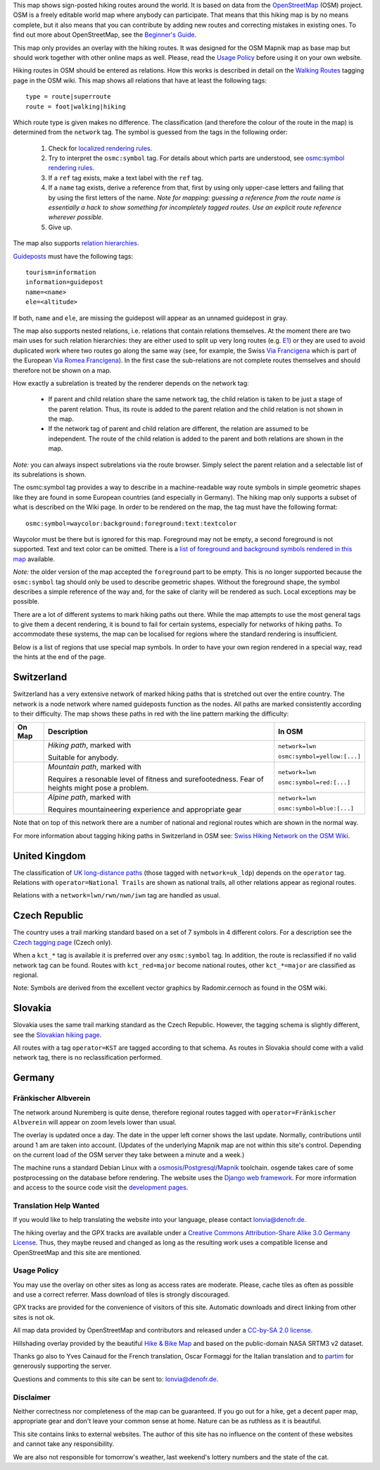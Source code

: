 .. subpage:: about About the Map

This map shows sign-posted hiking routes around the world. It is based on data from the OpenStreetMap_ (OSM) project. OSM is a freely editable world map where anybody can participate. That means that this hiking map is by no means complete, but it also means that you can contribute by adding new routes and correcting mistakes in existing ones. To find out more about OpenStreetMap, see the `Beginner's Guide`_.

This map only provides an overlay with the hiking routes. It was designed for the OSM Mapnik map as base map but should work together with other online maps as well. Please, read the `Usage Policy`_ before using it on your own website.

.. _OpenStreetMap: http://www.openstreetmap.org
.. _`Beginner's Guide`: http://wiki.openstreetmap.org/wiki/Beginners%27_Guide
.. _`Usage Policy`: copyright

.. subpage:: rendering Rendering OSM Data

Hiking routes in OSM should be entered as relations. How this works is described in detail on the `Walking Routes`_ tagging page in the OSM wiki. This map shows all relations that have at least the following tags:

::

    type = route|superroute
    route = foot|walking|hiking


Which route type is given makes no difference. The classification (and therefore the colour of the route in the map) is determined from the ``network`` tag. The symbol is guessed from the tags in the following order:

 1. Check for `localized rendering rules`_.
 2. Try to interpret the ``osmc:symbol`` tag. For details about which parts are understood, see `osmc:symbol rendering rules`_.
 3. If a ``ref`` tag exists, make a text label with the ``ref`` tag.
 4. If a ``name`` tag exists, derive a reference from that, first by using only upper-case letters and failing that by using the first letters of the name. 
    *Note for mapping: guessing a reference from the route name is essentially a hack to show something for incompletely tagged routes. Use an explicit route reference wherever possible.*
 5. Give up. 

The map also supports `relation hierarchies`_.

Guideposts_ must have the following tags:

::

    tourism=information
    information=guidepost
    name=<name>
    ele=<altitude>

If both, ``name`` and ``ele``, are missing the guidepost will appear as an unnamed guidepost in gray.  

.. _`Walking Routes`: http://wiki.openstreetmap.org/wiki/Walking_Routes
.. _`localized rendering rules`: rendering/local_rules
.. _`osmc:symbol rendering rules`: rendering/osmc_symbol
.. _`relation hierarchies`: rendering/hierarchies
.. _Guideposts: http://wiki.openstreetmap.org/wiki/Tag:information%3Dguidepost


.. subpage:: rendering/hierarchies Relation Hierarchies

The map also supports nested relations, i.e. relations that contain relations themselves. At the moment there are two main uses for such relation hierarchies: they are either used to split up very long routes (e.g. E1_) or they are used to avoid duplicated work where two routes go along the same way (see, for example, the Swiss `Via Francigena`_ which is part of the European `Via Romea Francigena`_). In the first case the sub-relations are not complete routes themselves and should therefore not be shown on a map.

How exactly a subrelation is treated by the renderer depends on the network tag:

  * If parent and child relation share the same network tag, the child relation is taken to be just a stage of the parent relation. Thus, its route is added to the parent relation and the child relation is not shown in the map.
  * If the network tag of parent and child relation are different, the relation are assumed to be independent. The route of the child relation is added to the parent and both relations are shown in the map.

*Note:* you can always inspect subrelations via the route browser. Simply select the parent relation and a selectable list of its subrelations is shown.

.. _E1: /route/European%20walking%20route%20E1
.. _`Via Francigena`: /route/Via%20Francigena,%20Swiss%20part
.. _`Via Romea Francigena`: /route/Via%20Romea%20Francigena

.. subpage:: rendering/osmc_symbol osmc:symbol Tag

The osmc:symbol tag provides a way to describe in a machine-readable way route symbols in simple geometric shapes like they are found in some European countries (and especially in Germany). The hiking map only supports a subset of what is described on the Wiki page. In order to be rendered on the map, the tag must have the following format:


::

  osmc:symbol=waycolor:background:foreground:text:textcolor

Waycolor must be there but is ignored for this map. Foreground may not be empty, a second foreground is not supported. Text and text color can be omitted. There is a `list of foreground and background symbols rendered in this map`_ available.

*Note:* the older version of the map accepted the ``foreground`` part to be empty. This is no longer supported because the ``osmc:symbol`` tag should only be used to describe geometric shapes. Without the foreground shape, the symbol describes a simple reference of the way and, for the sake of clarity will be rendered as such. Local exceptions may be possible. 

.. _`list of foreground and background symbols rendered in this map`: ../osmc_symbol_legende

.. subpage:: rendering/local Localized Rendering

There are a lot of different systems to mark hiking paths out there. While the map attempts to use the most general tags to give them a decent rendering, it is bound to fail for certain systems, especially for networks of hiking paths. To accommodate these systems, the map can be localised for regions where the standard rendering is insufficient.

Below is a list of regions that use special map symbols. In order to have your own region rendered in a special way, read the hints at the end of the page.

Switzerland
===========

Switzerland has a very extensive network of marked hiking paths that is stretched out over the entire country. The network is a node network where named guideposts function as the nodes. All paths are marked consistently according to their difficulty. The map shows these paths in red with the line pattern marking the difficulty:

+----------+-----------------------------------------+------------------------------+
|On Map    | Description                             | In OSM                       |
+==========+=========================================+==============================+
||routestd|| *Hiking path*, marked with |diamond|    | ``network=lwn``              |
|          |                                         |                              |
|          | Suitable for anybody.                   | ``osmc:symbol=yellow:[...]`` |
+----------+-----------------------------------------+------------------------------+
||routemnt|| *Mountain path*, marked with |whitered| | ``network=lwn``              |
|          |                                         |                              |
|          | Requires a resonable level of fitness   | ``osmc:symbol=red:[...]``    |
|          | and surefootedness.                     |                              |
|          | Fear of heights might pose a problem.   |                              |
+----------+-----------------------------------------+------------------------------+
||routealp|| *Alpine path*, marked with |whiteblue|  | ``network=lwn``              |
|          |                                         |                              |
|          | Requires mountaineering experience and  | ``osmc:symbol=blue:[...]``   |
|          | appropriate gear                        |                              |
+----------+-----------------------------------------+------------------------------+

Note that on top of this network there are a number of national and regional routes which are shown in the normal way.

For more information about tagging hiking paths in Switzerland in OSM see: `Swiss Hiking Network on the OSM Wiki`_.

United Kingdom
==============

The classification of `UK long-distance paths`_ (those tagged with ``network=uk_ldp``) depends on the ``operator`` tag. Relations with ``operator=National Trails`` are shown as national trails, all other relations appear as regional routes.

Relations with a ``network=lwn/rwn/nwn/iwn`` tag are handled as usual.

Czech Republic
==============

The country uses a trail marking standard based on a set of 7 symbols in 4 different colors. For a description see the `Czech tagging page`_ (Czech only).

When a ``kct_*`` tag is available it is preferred over any ``osmc:symbol`` tag. In addition, the route is reclassified if no valid network tag can be found. Routes with ``kct_red=major`` become national routes, other ``kct_*=major`` are classified as regional.

Note: Symbols are derived from the excellent vector graphics by Radomir.cernoch as found in the OSM wiki.

Slovakia
========

Slovakia uses the same trail marking standard as the Czech Republic. However, the tagging schema is slightly different, see the `Slovakian hiking page`_.

All routes with a tag ``operator=KST`` are tagged according to that schema. As routes in Slovakia should come with a valid network tag, there is no reclassification performed.

Germany
=======

Fränkischer Albverein
---------------------

The network around Nuremberg is quite dense, therefore regional routes tagged with ``operator=Fränkischer Albverein`` will appear on zoom levels lower than usual.

.. |routestd|  image:: /media/static/img/route_std.png
.. |routemnt|  image:: /media/static/img/route_mnt.png
.. |routealp|  image:: /media/static/img/route_alp.png
.. |diamond|   image:: /media/static/img/yellow_diamond.png
.. |whitered|  image:: /media/static/img/white_red_white.png
.. |whiteblue| image:: /media/static/img/white_blue_white.png
.. _`Swiss Hiking Network on the OSM Wiki`: http://wiki.openstreetmap.org/wiki/EN:Switzerland/HikingNetwork
.. _`UK long-distance paths`: http://wiki.openstreetmap.org/wiki/WikiProject_United_Kingdom_Long_Distance_Paths
.. _`Czech tagging page`: http://wiki.openstreetmap.org/wiki/WikiProject_Czech_Republic/Editing_Standards_and_Conventions#Doporu.C4.8Den.C3.A9_typy_cest
.. _`Slovakian hiking page`: http://wiki.openstreetmap.org/wiki/WikiProject_Slovakia/Hiking_routes



.. subpage:: technical Technical Details


The overlay is updated once a day. The date in the upper left corner shows the last update. Normally, contributions until around 1 am are taken into account. (Updates of the underlying Mapnik map are not within this site's control. Depending on the current load of the OSM server they take between a minute and a week.)

The machine runs a standard Debian Linux with a osmosis_/Postgresql_/Mapnik_ toolchain. osgende takes care of some postprocessing on the database before rendering. The website uses the `Django web framework`_. For more information and access to the source code visit the `development pages`_.

Translation Help Wanted
-----------------------

If you would like to help translating the website into your language, please contact `lonvia@denofr.de`_.

.. _osmosis: http://wiki.openstreetmap.org/wiki/Osmosis
.. _Postgresql: http://www.postgresql.org/
.. _Mapnik: http://www.mapnik.org/
.. _`Django web framework`: http://www.djangoproject.com/
.. _`development pages`: http://dev.lonvia.de/trac
.. _`lonvia@denofr.de`: mailto:lonvia@denofr.de

.. subpage:: copyright Copyright

The hiking overlay and the GPX tracks are available under a `Creative Commons Attribution-Share Alike 3.0 Germany License`_. Thus, they maybe reused and changed as long as the resulting work uses a compatible license and OpenStreetMap and this site are mentioned.

Usage Policy
------------

You may use the overlay on other sites as long as access rates are moderate. Please, cache tiles as often as possible and use a correct referrer. Mass download of tiles is strongly discouraged.

GPX tracks are provided for the convenience of visitors of this site. Automatic downloads and direct linking from other sites is not ok.

.. _`Creative Commons Attribution-Share Alike 3.0 Germany License`: http://creativecommons.org/licenses/by-sa/3.0/de/deed.en

.. subpage:: acknowledgements Acknowledgements

All map data provided by OpenStreetMap and contributors and released under a `CC-by-SA 2.0 license`_.

Hillshading overlay provided by the beautiful `Hike & Bike Map`_ and based on the public-domain NASA SRTM3 v2 dataset.

Thanks go also to Yves Cainaud for the French translation, Oscar Formaggi for the Italian translation and to partim_ for generously supporting the server.

.. _`CC-by-SA 2.0 license`: http://creativecommons.org/licenses/by-sa/2.0/
.. _`Hike & Bike Map`: http://hikebikemap.de/
.. _partim: http://www.partim.de

.. subpage:: contact Contact

Questions and comments to this site can be sent to: `lonvia@denofr.de`_.

Disclaimer
----------

Neither correctness nor completeness of the map can be guaranteed. If you go out for a hike, get a decent paper map, appropriate gear and don't leave your common sense at home. Nature can be as ruthless as it is beautiful.

This site contains links to external websites. The author of this site has no influence on the content of these websites and cannot take any responsibility.

We are also not responsible for tomorrow's weather, last weekend's lottery numbers and the state of the cat.

.. _`lonvia@denofr.de`: mailto:lonvia@denofr.de
